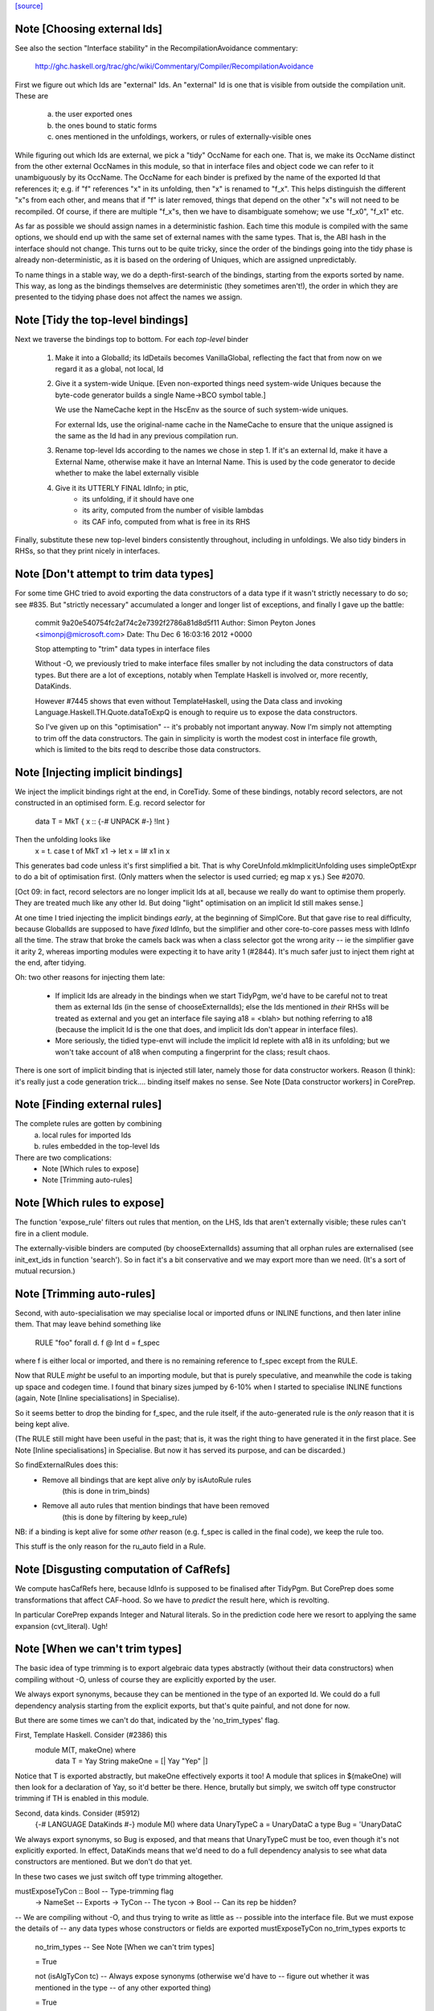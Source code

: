 `[source] <https://gitlab.haskell.org/ghc/ghc/tree/master/compiler/main/TidyPgm.hs>`_

Note [Choosing external Ids]
~~~~~~~~~~~~~~~~~~~~~~~~~~~~
See also the section "Interface stability" in the
RecompilationAvoidance commentary:
  http://ghc.haskell.org/trac/ghc/wiki/Commentary/Compiler/RecompilationAvoidance

First we figure out which Ids are "external" Ids.  An
"external" Id is one that is visible from outside the compilation
unit.  These are
  a) the user exported ones
  b) the ones bound to static forms
  c) ones mentioned in the unfoldings, workers, or
     rules of externally-visible ones

While figuring out which Ids are external, we pick a "tidy" OccName
for each one.  That is, we make its OccName distinct from the other
external OccNames in this module, so that in interface files and
object code we can refer to it unambiguously by its OccName.  The
OccName for each binder is prefixed by the name of the exported Id
that references it; e.g. if "f" references "x" in its unfolding, then
"x" is renamed to "f_x".  This helps distinguish the different "x"s
from each other, and means that if "f" is later removed, things that
depend on the other "x"s will not need to be recompiled.  Of course,
if there are multiple "f_x"s, then we have to disambiguate somehow; we
use "f_x0", "f_x1" etc.

As far as possible we should assign names in a deterministic fashion.
Each time this module is compiled with the same options, we should end
up with the same set of external names with the same types.  That is,
the ABI hash in the interface should not change.  This turns out to be
quite tricky, since the order of the bindings going into the tidy
phase is already non-deterministic, as it is based on the ordering of
Uniques, which are assigned unpredictably.

To name things in a stable way, we do a depth-first-search of the
bindings, starting from the exports sorted by name.  This way, as long
as the bindings themselves are deterministic (they sometimes aren't!),
the order in which they are presented to the tidying phase does not
affect the names we assign.



Note [Tidy the top-level bindings]
~~~~~~~~~~~~~~~~~~~~~~~~~~~~~~~~~~
Next we traverse the bindings top to bottom.  For each *top-level*
binder

 1. Make it into a GlobalId; its IdDetails becomes VanillaGlobal,
    reflecting the fact that from now on we regard it as a global,
    not local, Id

 2. Give it a system-wide Unique.
    [Even non-exported things need system-wide Uniques because the
    byte-code generator builds a single Name->BCO symbol table.]

    We use the NameCache kept in the HscEnv as the
    source of such system-wide uniques.

    For external Ids, use the original-name cache in the NameCache
    to ensure that the unique assigned is the same as the Id had
    in any previous compilation run.

 3. Rename top-level Ids according to the names we chose in step 1.
    If it's an external Id, make it have a External Name, otherwise
    make it have an Internal Name.  This is used by the code generator
    to decide whether to make the label externally visible

 4. Give it its UTTERLY FINAL IdInfo; in ptic,
        * its unfolding, if it should have one

        * its arity, computed from the number of visible lambdas

        * its CAF info, computed from what is free in its RHS


Finally, substitute these new top-level binders consistently
throughout, including in unfoldings.  We also tidy binders in
RHSs, so that they print nicely in interfaces.


Note [Don't attempt to trim data types]
~~~~~~~~~~~~~~~~~~~~~~~~~~~~~~~~~~~~~~~
For some time GHC tried to avoid exporting the data constructors
of a data type if it wasn't strictly necessary to do so; see #835.
But "strictly necessary" accumulated a longer and longer list
of exceptions, and finally I gave up the battle:

    commit 9a20e540754fc2af74c2e7392f2786a81d8d5f11
    Author: Simon Peyton Jones <simonpj@microsoft.com>
    Date:   Thu Dec 6 16:03:16 2012 +0000

    Stop attempting to "trim" data types in interface files

    Without -O, we previously tried to make interface files smaller
    by not including the data constructors of data types.  But
    there are a lot of exceptions, notably when Template Haskell is
    involved or, more recently, DataKinds.

    However #7445 shows that even without TemplateHaskell, using
    the Data class and invoking Language.Haskell.TH.Quote.dataToExpQ
    is enough to require us to expose the data constructors.

    So I've given up on this "optimisation" -- it's probably not
    important anyway.  Now I'm simply not attempting to trim off
    the data constructors.  The gain in simplicity is worth the
    modest cost in interface file growth, which is limited to the
    bits reqd to describe those data constructors.



Note [Injecting implicit bindings]
~~~~~~~~~~~~~~~~~~~~~~~~~~~~~~~~~~
We inject the implicit bindings right at the end, in CoreTidy.
Some of these bindings, notably record selectors, are not
constructed in an optimised form.  E.g. record selector for
        data T = MkT { x :: {-# UNPACK #-} !Int }
Then the unfolding looks like
        x = \t. case t of MkT x1 -> let x = I# x1 in x
This generates bad code unless it's first simplified a bit.  That is
why CoreUnfold.mkImplicitUnfolding uses simpleOptExpr to do a bit of
optimisation first.  (Only matters when the selector is used curried;
eg map x ys.)  See #2070.

[Oct 09: in fact, record selectors are no longer implicit Ids at all,
because we really do want to optimise them properly. They are treated
much like any other Id.  But doing "light" optimisation on an implicit
Id still makes sense.]

At one time I tried injecting the implicit bindings *early*, at the
beginning of SimplCore.  But that gave rise to real difficulty,
because GlobalIds are supposed to have *fixed* IdInfo, but the
simplifier and other core-to-core passes mess with IdInfo all the
time.  The straw that broke the camels back was when a class selector
got the wrong arity -- ie the simplifier gave it arity 2, whereas
importing modules were expecting it to have arity 1 (#2844).
It's much safer just to inject them right at the end, after tidying.

Oh: two other reasons for injecting them late:

  - If implicit Ids are already in the bindings when we start TidyPgm,
    we'd have to be careful not to treat them as external Ids (in
    the sense of chooseExternalIds); else the Ids mentioned in *their*
    RHSs will be treated as external and you get an interface file
    saying      a18 = <blah>
    but nothing referring to a18 (because the implicit Id is the
    one that does, and implicit Ids don't appear in interface files).

  - More seriously, the tidied type-envt will include the implicit
    Id replete with a18 in its unfolding; but we won't take account
    of a18 when computing a fingerprint for the class; result chaos.

There is one sort of implicit binding that is injected still later,
namely those for data constructor workers. Reason (I think): it's
really just a code generation trick.... binding itself makes no sense.
See Note [Data constructor workers] in CorePrep.


Note [Finding external rules]
~~~~~~~~~~~~~~~~~~~~~~~~~~~~~
The complete rules are gotten by combining
   a) local rules for imported Ids
   b) rules embedded in the top-level Ids

There are two complications:
  * Note [Which rules to expose]
  * Note [Trimming auto-rules]



Note [Which rules to expose]
~~~~~~~~~~~~~~~~~~~~~~~~~~~~
The function 'expose_rule' filters out rules that mention, on the LHS,
Ids that aren't externally visible; these rules can't fire in a client
module.

The externally-visible binders are computed (by chooseExternalIds)
assuming that all orphan rules are externalised (see init_ext_ids in
function 'search'). So in fact it's a bit conservative and we may
export more than we need.  (It's a sort of mutual recursion.)



Note [Trimming auto-rules]
~~~~~~~~~~~~~~~~~~~~~~~~~~~
Second, with auto-specialisation we may specialise local or imported
dfuns or INLINE functions, and then later inline them.  That may leave
behind something like
   RULE "foo" forall d. f @ Int d = f_spec
where f is either local or imported, and there is no remaining
reference to f_spec except from the RULE.

Now that RULE *might* be useful to an importing module, but that is
purely speculative, and meanwhile the code is taking up space and
codegen time.  I found that binary sizes jumped by 6-10% when I
started to specialise INLINE functions (again, Note [Inline
specialisations] in Specialise).

So it seems better to drop the binding for f_spec, and the rule
itself, if the auto-generated rule is the *only* reason that it is
being kept alive.

(The RULE still might have been useful in the past; that is, it was
the right thing to have generated it in the first place.  See Note
[Inline specialisations] in Specialise.  But now it has served its
purpose, and can be discarded.)

So findExternalRules does this:
  * Remove all bindings that are kept alive *only* by isAutoRule rules
      (this is done in trim_binds)
  * Remove all auto rules that mention bindings that have been removed
      (this is done by filtering by keep_rule)

NB: if a binding is kept alive for some *other* reason (e.g. f_spec is
called in the final code), we keep the rule too.

This stuff is the only reason for the ru_auto field in a Rule.


Note [Disgusting computation of CafRefs]
~~~~~~~~~~~~~~~~~~~~~~~~~~~~~~~~~~~~~~~~
We compute hasCafRefs here, because IdInfo is supposed to be finalised
after TidyPgm.  But CorePrep does some transformations that affect CAF-hood.
So we have to *predict* the result here, which is revolting.

In particular CorePrep expands Integer and Natural literals. So in the
prediction code here we resort to applying the same expansion (cvt_literal).
Ugh!


Note [When we can't trim types]
~~~~~~~~~~~~~~~~~~~~~~~~~~~~~~~
The basic idea of type trimming is to export algebraic data types
abstractly (without their data constructors) when compiling without
-O, unless of course they are explicitly exported by the user.

We always export synonyms, because they can be mentioned in the type
of an exported Id.  We could do a full dependency analysis starting
from the explicit exports, but that's quite painful, and not done for
now.

But there are some times we can't do that, indicated by the 'no_trim_types' flag.

First, Template Haskell.  Consider (#2386) this
        module M(T, makeOne) where
          data T = Yay String
          makeOne = [| Yay "Yep" |]
Notice that T is exported abstractly, but makeOne effectively exports it too!
A module that splices in $(makeOne) will then look for a declaration of Yay,
so it'd better be there.  Hence, brutally but simply, we switch off type
constructor trimming if TH is enabled in this module.

Second, data kinds.  Consider (#5912)
     {-# LANGUAGE DataKinds #-}
     module M() where
     data UnaryTypeC a = UnaryDataC a
     type Bug = 'UnaryDataC
We always export synonyms, so Bug is exposed, and that means that
UnaryTypeC must be too, even though it's not explicitly exported.  In
effect, DataKinds means that we'd need to do a full dependency analysis
to see what data constructors are mentioned.  But we don't do that yet.

In these two cases we just switch off type trimming altogether.

mustExposeTyCon :: Bool         -- Type-trimming flag
                -> NameSet      -- Exports
                -> TyCon        -- The tycon
                -> Bool         -- Can its rep be hidden?
-- We are compiling without -O, and thus trying to write as little as
-- possible into the interface file.  But we must expose the details of
-- any data types whose constructors or fields are exported
mustExposeTyCon no_trim_types exports tc
  | no_trim_types               -- See Note [When we can't trim types]
  = True

  | not (isAlgTyCon tc)         -- Always expose synonyms (otherwise we'd have to
                                -- figure out whether it was mentioned in the type
                                -- of any other exported thing)
  = True

  | isEnumerationTyCon tc       -- For an enumeration, exposing the constructors
  = True                        -- won't lead to the need for further exposure

  | isFamilyTyCon tc            -- Open type family
  = True

  -- Below here we just have data/newtype decls or family instances

  | null data_cons              -- Ditto if there are no data constructors
  = True                        -- (NB: empty data types do not count as enumerations
                                -- see Note [Enumeration types] in TyCon

  | any exported_con data_cons  -- Expose rep if any datacon or field is exported
  = True

  | isNewTyCon tc && isFFITy (snd (newTyConRhs tc))
  = True   -- Expose the rep for newtypes if the rep is an FFI type.
           -- For a very annoying reason.  'Foreign import' is meant to
           -- be able to look through newtypes transparently, but it
           -- can only do that if it can "see" the newtype representation

  | otherwise
  = False
  where
    data_cons = tyConDataCons tc
    exported_con con = any (`elemNameSet` exports)
                           (dataConName con : dataConFieldLabels con)

